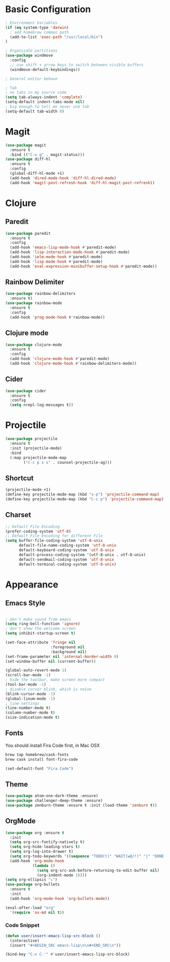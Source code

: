 * Basic Configuration
#+BEGIN_SRC emacs-lisp
  ; Environment Variables
  (if (eq system-type 'darwin)
    ; add homebrew common path
    (add-to-list 'exec-path "/usr/local/bin")
  )

  ; Organizate partitions
  (use-package windmove
    :config
    ;; use shift + arrow keys to switch between visible buffers
    (windmove-default-keybindings))

  ; General editor behave

  ; Tab
  ; no tabs in my source code
  (setq tab-always-indent 'complete)
  (setq-default indent-tabs-mode nil)
  ; big enough to tell me never use tab
  (setq-default tab-width 8)

#+END_SRC
* Magit
#+BEGIN_SRC emacs-lisp
  (use-package magit
    :ensure t
    :bind (("C-x g" . magit-status)))
  (use-package diff-hl
    :ensure t
    :config
    (global-diff-hl-mode +1)
    (add-hook 'dired-mode-hook 'diff-hl-dired-mode)
    (add-hook 'magit-post-refresh-hook 'diff-hl-magit-post-refresh))
#+END_SRC
* Clojure
** Paredit
#+BEGIN_SRC emacs-lisp
  (use-package paredit
    :ensure t
    :config
    (add-hook 'emacs-lisp-mode-hook #'paredit-mode)
    (add-hook 'lisp-interaction-mode-hook #'paredit-mode)
    (add-hook 'ielm-mode-hook #'paredit-mode)
    (add-hook 'lisp-mode-hook #'paredit-mode)
    (add-hook 'eval-expression-minibuffer-setup-hook #'paredit-mode))
#+END_SRC
** Rainbow Delimiter
#+BEGIN_SRC emacs-lisp
  (use-package rainbow-delimiters
    :ensure t)
  (use-package rainbow-mode
    :ensure t
    :config
    (add-hook 'prog-mode-hook #'rainbow-mode))
#+END_SRC
** Clojure mode
#+BEGIN_SRC emacs-lisp
  (use-package clojure-mode
    :ensure t
    :config
    (add-hook 'clojure-mode-hook #'paredit-mode)
    (add-hook 'clojure-mode-hook #'rainbow-delimiters-mode))
#+END_SRC
** Cider
#+BEGIN_SRC emacs-lisp
  (use-package cider
    :ensure t
    :config
    (setq nrepl-log-messages t))
#+END_SRC
* Projectile
#+BEGIN_SRC emacs-lisp
  (use-package projectile
    :ensure t
    :init (projectile-mode)
    :bind
    (:map projectile-mode-map
          ("C-c p s s" . counsel-projectile-ag)))
#+END_SRC
** Shortcut
#+BEGIN_SRC emacs-lisp
(projectile-mode +1)
(define-key projectile-mode-map (kbd "s-p") 'projectile-command-map)
(define-key projectile-mode-map (kbd "C-c p") 'projectile-command-map)
#+END_SRC
** Charset
#+BEGIN_SRC emacs-lisp
  ;; Default File Encoding
  (prefer-coding-system 'utf-8)
  ;; Default File Encoding for different File
  (setq buffer-file-coding-system 'utf-8-unix
        default-file-name-coding-system 'utf-8-unix
        default-keyboard-coding-system 'utf-8-unix
        default-process-coding-system '(utf-8-unix . utf-8-unix)
        default-sendmail-coding-system 'utf-8-unix
        default-terminal-coding-system 'utf-8-unix)
#+END_SRC

* Appearance
** Emacs Style
#+BEGIN_SRC emacs-lisp

  ; don't make sound from emacs
  (setq ring-bell-function 'ignore)
  ; don't show the welcome screen
  (setq inhibit-startup-screen t)

  (set-face-attribute 'fringe nil
                      :foreground nil
                      :background nil)
  (set-frame-parameter nil 'internal-border-width 0)
  (set-window-buffer nil (current-buffer))

  (global-auto-revert-mode 1)
  (scroll-bar-mode -1)
  ; hide the toolbar, make screen more compact 
  (tool-bar-mode -1)
  ; disable cursor blink, which is noise
  (blink-cursor-mode -1)
  (global-linum-mode -1)
  ; line settings
  (line-number-mode t)
  (column-number-mode t)
  (size-indication-mode t)  
#+END_SRC
** Fonts
You should install Fira Code first, in Mac OSX
#+BEGIN_SRC bash
brew tap homebrew/cask-fonts
brew cask install font-fira-code
#+END_SRC
#+BEGIN_SRC emacs-lisp
  (set-default-font "Fira Code")
#+END_SRC
** Theme
#+BEGIN_SRC emacs-lisp
  (use-package atom-one-dark-theme :ensure)
  (use-package challenger-deep-theme :ensure)
  (use-package zenburn-theme :ensure t :init (load-theme 'zenburn t))
#+END_SRC

** OrgMode
#+BEGIN_SRC emacs-lisp
  (use-package org :ensure t
    :init
    (setq org-src-fontify-natively t)
    (setq org-hide-leading-stars t)
    (setq org-log-into-drawer t)
    (setq org-todo-keywords '((sequence "TODO(t)" "WAIT(w@/!)" "|" "DONE(d!)" "CANCELED(c@)" )))
    (add-hook 'org-mode-hook
              (lambda ()
                (setq org-src-ask-before-returning-to-edit-buffer nil)
                (org-indent-mode 1))))
  (setq org-ellipsis "⤵")
  (use-package org-bullets
    :ensure t
    :init
    (add-hook 'org-mode-hook 'org-bullets-mode))
  
  (eval-after-load "org"
    '(require 'ox-md nil t))
#+end_SRC
*** Code Snippet
#+BEGIN_SRC emacs-lisp
  (defun user/insert-emacs-lisp-src-block ()
    (interactive)
    (insert "#+BEGIN_SRC emacs-lisp\n\n#+END_SRC\n"))

  (bind-key "C-x C-'" #'user/insert-emacs-lisp-src-block)
#+END_SRC
